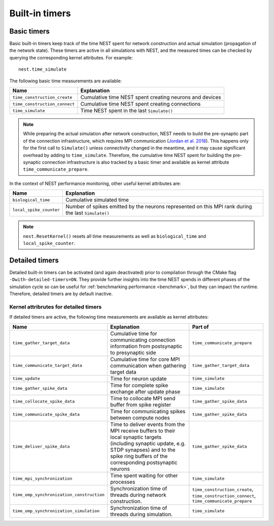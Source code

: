 .. _built_in_timers:

Built-in timers
===============

Basic timers
------------

Basic built-in timers keep track of the time NEST spent for network construction and actual simulation (propagation of
the network state). These timers are active in all simulations with NEST, and the measured times can be checked by
querying the corresponding kernel attributes. For example:

::

    nest.time_simulate

The following basic time measurements are available:

+-------------------------------+----------------------------------+
| Name                          | Explanation                      |
+===============================+==================================+
| ``time_construction_create``  | Cumulative time NEST spent       |
|                               | creating neurons and devices     |
+-------------------------------+----------------------------------+
| ``time_construction_connect`` | Cumulative time NEST spent       |
|                               | creating connections             |
+-------------------------------+----------------------------------+
| ``time_simulate``             | Time NEST spent in the last      |
|                               | ``Simulate()``                   |
+-------------------------------+----------------------------------+

.. note::

   While preparing the actual simulation after network construction, NEST needs to build the pre-synaptic part of the
   connection infrastructure, which requires MPI communication (`Jordan et al. 2018
   <https://doi.org/10.3389/fninf.2018.00002>`__). This happens only for the first call to ``Simulate()`` unless
   connectivity changed in the meantime, and it may cause significant overhead by adding to ``time_simulate``.
   Therefore, the cumulative time NEST spent for building the pre-synaptic connection infrastructure is also tracked by
   a basic timer and available as kernel attribute ``time_communicate_prepare``.

In the context of NEST performance monitoring, other useful kernel attributes are:

+-------------------------+-----------------------------------+
| Name                    | Explanation                       |
+=========================+===================================+
| ``biological_time``     | Cumulative simulated time         |
+-------------------------+-----------------------------------+
| ``local_spike_counter`` | Number of spikes emitted by the   |
|                         | neurons represented on this MPI   |
|                         | rank during the last              |
|                         | ``Simulate()``                    |
+-------------------------+-----------------------------------+

.. note::

   ``nest.ResetKernel()`` resets all time measurements as well as ``biological_time`` and ``local_spike_counter``.


Detailed timers
---------------

Detailed built-in timers can be activated (and again deactivated) prior to compilation through the CMake flag
``-Dwith-detailed-timers=ON``. They provide further insights into the time NEST spends in different phases of the
simulation cycle so can be useful for :ref:`benchmarking performance <benchmark>`, but they can impact the runtime.
Therefore, detailed timers are by default inactive.

.. grid::
   :gutter: 2

   .. grid-item-card:: **Simulation run (state propagation) diagram**
     :columns: 5
     :class-item: sd-text-center

     .. graphviz:: /simulation_run.dot
        :name: Simulation run (State propagation)
        :caption: Simplified sequence of operations in the simulation run, organized in a top-down manner.

     Within the `simulate timer` section, parallel processes
     (`OMP Parallel`) manage time-driven loops, handling tasks such as delivering spike data, updating timers, and
     synchronizing threads using OMP barriers. The `OMP Master` section is responsible for gathering and communicating
     spike data, involving steps like collocating data, managing MPI buffers, and advancing the simulation time. `OMP
     barriers` are used to ensure thread synchronization at key points (for more details please see `Jordan et al. 2018
     <https://doi.org/10.3389/fninf.2018.00002>`_).
     The timers are indicated in dark blue.

     For source code see: `SimulationManager::update <https://github.com/nest/nest-simulator/blob/5fd75c080608149b926be683d8601f28b6c32d07/nestkernel/simulation_manager.cpp#L827>`_
     and `EventDeliveryManager::gather_spike_data <https://github.com/nest/nest-simulator/blob/5fd75c080608149b926be683d8601f28b6c32d07/nestkernel/event_delivery_manager.cpp#L356>`_



   .. grid-item::
     :columns: 7

     **Multi-threaded timers**

     In previous NEST versions, only the master thread measured timers (OMP_Master).
     Since NEST 3.9, timers which measure time spent exclusively in multi-threaded environments (OMP_Parallel)
     are recorded by each thread individually.

     The legacy timer behavior can be restored via the CMake flag:

     ``-Dwith-threaded-timers=OFF``

     **Wall-time vs. CPU-time**

     All timers in NEST measure the actual wall-time spent between starting and stopping the timer. In order to only measure
     time spent on calculations, there is an additional variant for each of the timers above, suffixed with ``_cpu``. They
     can be accessed in the exact same way. For example:
     ::

         nest.time_simulate_cpu

     **MPI synchronization timer**

     In order to measure synchronization time between multiple MPI processes, an additional timer can be activated on demand
     via the CMake flag

     ``-Dwith-mpi-sync-timer=ON``.

     This timer measures the time between the end of a process' update phase
     (i.e., neuron state propagation) and start of collective communication of spikes between all MPI processes. This timer
     adds an additional MPI barrier right before the start of communication, which might affect performance.


     .. seealso::

       - For more information see the :ref:`run_simulations` guide

Kernel attribrutes for detailed timers
~~~~~~~~~~~~~~~~~~~~~~~~~~~~~~~~~~~~~~

If detailed timers are active, the following time measurements are available as kernel attributes:

.. list-table::
   :widths: 30 40 30
   :header-rows: 1

   * - Name
     - Explanation
     - Part of
   * - ``time_gather_target_data``
     - Cumulative time for communicating connection information from postsynaptic to presynaptic side
     - ``time_communicate_prepare``
   * - ``time_communicate_target_data``
     - Cumulative time for core MPI communication when gathering target data
     - ``time_gather_target_data``
   * - ``time_update``
     - Time for neuron update
     - ``time_simulate``
   * - ``time_gather_spike_data``
     - Time for complete spike exchange after update phase
     - ``time_simulate``
   * - ``time_collocate_spike_data``
     - Time to collocate MPI send buffer from spike register
     - ``time_gather_spike_data``
   * - ``time_communicate_spike_data``
     - Time for communicating spikes between compute nodes
     - ``time_gather_spike_data``
   * - ``time_deliver_spike_data``
     - Time to deliver events from the MPI receive buffers to their local synaptic targets (including synaptic update, e.g. STDP synapses) and to the spike ring buffers of the corresponding postsynaptic neurons
     - ``time_gather_spike_data``
   * - ``time_mpi_synchronization``
     - Time spent waiting for other processes
     - ``time_simulate``
   * - ``time_omp_synchronization_construction``
     - Synchronization time of threads during network construction.
     - ``time_construction_create``, ``time_construction_connect``, ``time_communicate_prepare``
   * - ``time_omp_synchronization_simulation``
     - Synchronization time of threads during simulation.
     - ``time_simulate``
